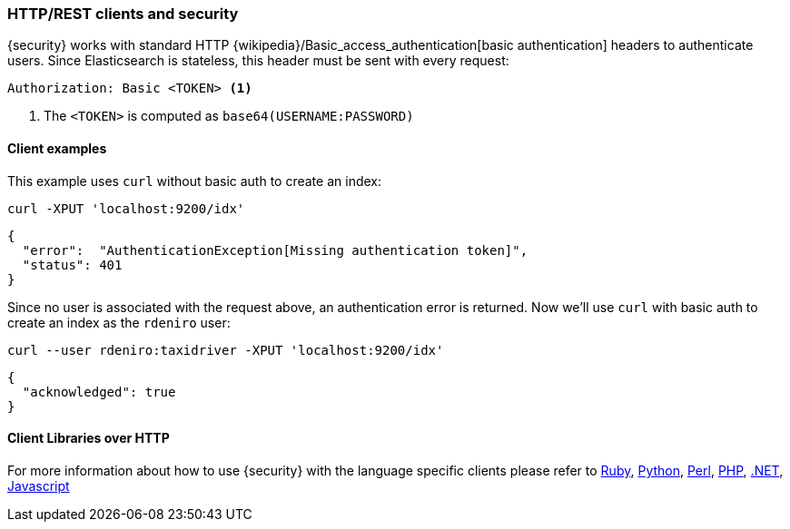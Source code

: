 [[http-clients]]
=== HTTP/REST clients and security

{security} works with standard HTTP {wikipedia}/Basic_access_authentication[basic authentication]
headers to authenticate users. Since Elasticsearch is stateless, this header must
be sent with every request:

[source,shell]
--------------------------------------------------
Authorization: Basic <TOKEN> <1>
--------------------------------------------------
<1> The `<TOKEN>` is computed as `base64(USERNAME:PASSWORD)`

[float]
==== Client examples

This example uses `curl` without basic auth to create an index:

[source,shell]
-------------------------------------------------------------------------------
curl -XPUT 'localhost:9200/idx'
-------------------------------------------------------------------------------

[source,js]
-------------------------------------------------------------------------------
{
  "error":  "AuthenticationException[Missing authentication token]",
  "status": 401
}
-------------------------------------------------------------------------------

Since no user is associated with the request above, an authentication error is
returned. Now we'll use `curl` with basic auth to create an index as the
`rdeniro` user:

[source,shell]
---------------------------------------------------------
curl --user rdeniro:taxidriver -XPUT 'localhost:9200/idx'
---------------------------------------------------------

[source,js]
---------------------------------------------------------
{
  "acknowledged": true
}
---------------------------------------------------------

[float]
==== Client Libraries over HTTP

For more information about how to use {security} with the language specific clients
please refer to
https://github.com/elasticsearch/elasticsearch-ruby/tree/master/elasticsearch-transport#authentication[Ruby],
http://elasticsearch-py.readthedocs.org/en/master/#ssl-and-authentication[Python],
https://metacpan.org/pod/Search::Elasticsearch::Cxn::HTTPTiny#CONFIGURATION[Perl],
http://www.elastic.co/guide/en/elasticsearch/client/php-api/current/security.html[PHP],
http://nest.azurewebsites.net/elasticsearch-net/security.html[.NET],
http://www.elastic.co/guide/en/elasticsearch/client/javascript-api/current/auth-reference.html[Javascript]

////
Groovy - TODO link
////
